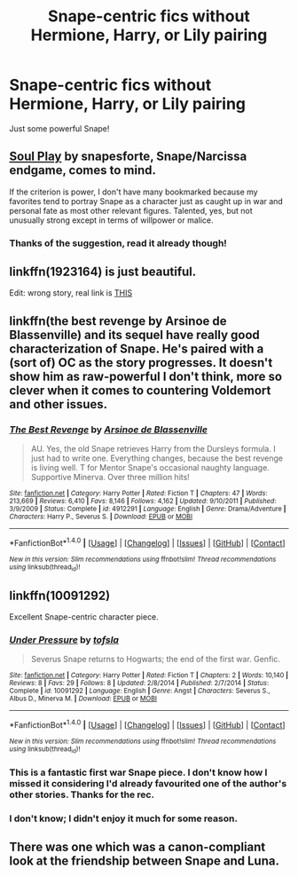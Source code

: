 #+TITLE: Snape-centric fics without Hermione, Harry, or Lily pairing

* Snape-centric fics without Hermione, Harry, or Lily pairing
:PROPERTIES:
:Score: 10
:DateUnix: 1505086483.0
:DateShort: 2017-Sep-11
:FlairText: Request
:END:
Just some powerful Snape!


** [[https://drive.google.com/drive/folders/0BwfE6l6RtZAsd2xYdHliN0NrN0E][Soul Play]] by snapesforte, Snape/Narcissa endgame, comes to mind.

If the criterion is power, I don't have many bookmarked because my favorites tend to portray Snape as a character just as caught up in war and personal fate as most other relevant figures. Talented, yes, but not unusually strong except in terms of willpower or malice.
:PROPERTIES:
:Author: beta_reader
:Score: 3
:DateUnix: 1505088535.0
:DateShort: 2017-Sep-11
:END:

*** Thanks of the suggestion, read it already though!
:PROPERTIES:
:Score: 1
:DateUnix: 1505089123.0
:DateShort: 2017-Sep-11
:END:


** linkffn(1923164) is just beautiful.

Edit: wrong story, real link is [[https://www.fanfiction.net/s/11923164/1/][THIS]]
:PROPERTIES:
:Author: toujours_pur_
:Score: 2
:DateUnix: 1505103403.0
:DateShort: 2017-Sep-11
:END:


** linkffn(the best revenge by Arsinoe de Blassenville) and its sequel have really good characterization of Snape. He's paired with a (sort of) OC as the story progresses. It doesn't show him as raw-powerful I don't think, more so clever when it comes to countering Voldemort and other issues.
:PROPERTIES:
:Author: orangedarkchocolate
:Score: 2
:DateUnix: 1505154934.0
:DateShort: 2017-Sep-11
:END:

*** [[http://www.fanfiction.net/s/4912291/1/][*/The Best Revenge/*]] by [[https://www.fanfiction.net/u/352534/Arsinoe-de-Blassenville][/Arsinoe de Blassenville/]]

#+begin_quote
  AU. Yes, the old Snape retrieves Harry from the Dursleys formula. I just had to write one. Everything changes, because the best revenge is living well. T for Mentor Snape's occasional naughty language. Supportive Minerva. Over three million hits!
#+end_quote

^{/Site/: [[http://www.fanfiction.net/][fanfiction.net]] *|* /Category/: Harry Potter *|* /Rated/: Fiction T *|* /Chapters/: 47 *|* /Words/: 213,669 *|* /Reviews/: 6,410 *|* /Favs/: 8,146 *|* /Follows/: 4,162 *|* /Updated/: 9/10/2011 *|* /Published/: 3/9/2009 *|* /Status/: Complete *|* /id/: 4912291 *|* /Language/: English *|* /Genre/: Drama/Adventure *|* /Characters/: Harry P., Severus S. *|* /Download/: [[http://www.ff2ebook.com/old/ffn-bot/index.php?id=4912291&source=ff&filetype=epub][EPUB]] or [[http://www.ff2ebook.com/old/ffn-bot/index.php?id=4912291&source=ff&filetype=mobi][MOBI]]}

--------------

*FanfictionBot*^{1.4.0} *|* [[[https://github.com/tusing/reddit-ffn-bot/wiki/Usage][Usage]]] | [[[https://github.com/tusing/reddit-ffn-bot/wiki/Changelog][Changelog]]] | [[[https://github.com/tusing/reddit-ffn-bot/issues/][Issues]]] | [[[https://github.com/tusing/reddit-ffn-bot/][GitHub]]] | [[[https://www.reddit.com/message/compose?to=tusing][Contact]]]

^{/New in this version: Slim recommendations using/ ffnbot!slim! /Thread recommendations using/ linksub(thread_id)!}
:PROPERTIES:
:Author: FanfictionBot
:Score: 1
:DateUnix: 1505154963.0
:DateShort: 2017-Sep-11
:END:


** linkffn(10091292)

Excellent Snape-centric character piece.
:PROPERTIES:
:Author: PsychoGeek
:Score: 4
:DateUnix: 1505105747.0
:DateShort: 2017-Sep-11
:END:

*** [[http://www.fanfiction.net/s/10091292/1/][*/Under Pressure/*]] by [[https://www.fanfiction.net/u/5388051/tofsla][/tofsla/]]

#+begin_quote
  Severus Snape returns to Hogwarts; the end of the first war. Genfic.
#+end_quote

^{/Site/: [[http://www.fanfiction.net/][fanfiction.net]] *|* /Category/: Harry Potter *|* /Rated/: Fiction T *|* /Chapters/: 2 *|* /Words/: 10,140 *|* /Reviews/: 8 *|* /Favs/: 29 *|* /Follows/: 8 *|* /Updated/: 2/8/2014 *|* /Published/: 2/7/2014 *|* /Status/: Complete *|* /id/: 10091292 *|* /Language/: English *|* /Genre/: Angst *|* /Characters/: Severus S., Albus D., Minerva M. *|* /Download/: [[http://www.ff2ebook.com/old/ffn-bot/index.php?id=10091292&source=ff&filetype=epub][EPUB]] or [[http://www.ff2ebook.com/old/ffn-bot/index.php?id=10091292&source=ff&filetype=mobi][MOBI]]}

--------------

*FanfictionBot*^{1.4.0} *|* [[[https://github.com/tusing/reddit-ffn-bot/wiki/Usage][Usage]]] | [[[https://github.com/tusing/reddit-ffn-bot/wiki/Changelog][Changelog]]] | [[[https://github.com/tusing/reddit-ffn-bot/issues/][Issues]]] | [[[https://github.com/tusing/reddit-ffn-bot/][GitHub]]] | [[[https://www.reddit.com/message/compose?to=tusing][Contact]]]

^{/New in this version: Slim recommendations using/ ffnbot!slim! /Thread recommendations using/ linksub(thread_id)!}
:PROPERTIES:
:Author: FanfictionBot
:Score: 1
:DateUnix: 1505105777.0
:DateShort: 2017-Sep-11
:END:


*** This is a fantastic first war Snape piece. I don't know how I missed it considering I'd already favourited one of the author's other stories. Thanks for the rec.
:PROPERTIES:
:Author: adreamersmusing
:Score: 1
:DateUnix: 1505110057.0
:DateShort: 2017-Sep-11
:END:


*** I don't know; I didn't enjoy it much for some reason.
:PROPERTIES:
:Score: 1
:DateUnix: 1505187498.0
:DateShort: 2017-Sep-12
:END:


** There was one which was a canon-compliant look at the friendship between Snape and Luna.
:PROPERTIES:
:Author: Jahoan
:Score: 1
:DateUnix: 1505181076.0
:DateShort: 2017-Sep-12
:END:
